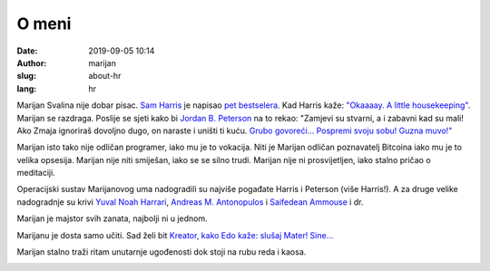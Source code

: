 O meni
######

:date: 2019-09-05 10:14
:author: marijan
:slug: about-hr
:lang: hr


Marijan Svalina nije dobar pisac. `Sam Harris
<https://samharris.org/>`_ je napisao `pet bestselera
<https://samharris.org/books/>`_.  Kad Harris kaže: `"Okaaaay. A little
housekeeping" <https://www.youtube.com/watch?v=c6LLanVCt-M>`_.  Marijan se
razdraga. Poslije se sjeti kako bi `Jordan B. Peterson
<https://jordanbpeterson.com/>`_ na to rekao: "Zamjevi su stvarni, a i zabavni
kad su mali! Ako Zmaja ignoriraš dovoljno dugo, on naraste i uništi ti kuću.
`Grubo govoreći... <https://youtu.be/X88pcqzt8lo>`_ `Pospremi svoju sobu!
Guzna muvo!" <https://youtu.be/6YJ8cCgkkig>`_

Marijan isto tako nije odličan programer, iako mu je to vokacija. Niti je
Marijan odličan poznavatelj Bitcoina iako mu je to velika opsesija. Marijan
nije niti smiješan, iako se se silno trudi. Marijan nije ni prosvijetljen,
iako stalno pričao o meditaciji. 

Operacijski sustav Marijanovog uma nadogradili su najviše pogađate Harris i
Peterson (više Harris!). A za druge velike nadogradnje su krivi `Yuval Noah Harrari
<https://www.ynharari.com/>`_, `Andreas M. Antonopulos <https://aantonop.com/>`_ i
`Saifedean Ammouse <https://saifedean.com/>`_ i dr.

Marijan je majstor svih zanata, najbolji ni u jednom.

Marijanu je dosta samo učiti. Sad želi bit `Kreator, kako Edo kaže: slušaj
Mater! Sine...  <https://youtu.be/_d0uhSsmUDs>`_

Marijan stalno traži ritam unutarnje ugođenosti dok stoji na rubu reda i kaosa.


.. image:: |static|/assets/images/msvalina-running.jpg
   :height: 450 px
   :width: 600 px
   :align: center
   :alt: alternate text
